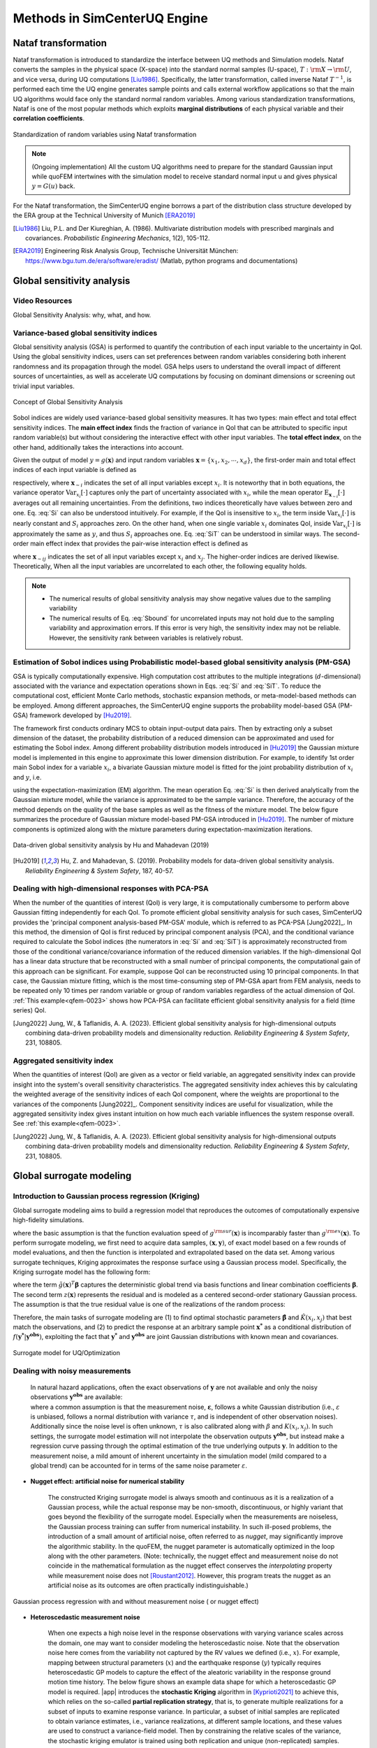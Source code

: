 .. _lbluqSimTechnical:

Methods in SimCenterUQ Engine 
*****************************

.. _lbluqSimTechnical_Nataf:

Nataf transformation
====================

Nataf transformation is introduced to standardize the interface between UQ methods and Simulation models. Nataf converts the samples in the physical space (X-space) into the standard normal samples (U-space), :math:`T:\rm{X} \rightarrow \rm{U}`, and vice versa, during UQ computations [Liu1986]_. Specifically, the latter transformation, called inverse Nataf :math:`T^{-1}`, is performed each time the UQ engine generates sample points and calls external workflow applications so that the main UQ algorithms would face only the standard normal random variables. Among various standardization transformations, Nataf is one of the most popular methods which exploits **marginal distributions** of each physical variable and their **correlation coefficients**.

.. _figNataf1:

.. figure:: figures/UQ/SimCenterNataf1.png
   :align: center
   :figclass: align-center
   :width: 600

   Standardization of random variables using Nataf transformation

.. note::

   (Ongoing implementation) All the custom UQ algorithms need to prepare for the standard Gaussian input while quoFEM intertwines with the simulation model to receive standard normal input u and gives physical :math:`y=G(u)` back.

For the Nataf transformation, the SimCenterUQ engine borrows a part of the distribution class structure developed by the ERA group at the Technical University of Munich [ERA2019]_ 

.. [Liu1986]
   Liu, P.L. and Der Kiureghian, A. (1986). Multivariate distribution models with prescribed marginals and covariances. *Probabilistic Engineering Mechanics*, 1(2), 105-112.

.. [ERA2019]
   Engineering Risk Analysis Group, Technische Universität München: https://www.bgu.tum.de/era/software/eradist/ (Matlab, python programs and documentations)

.. _lbluqSimTechnical_Sensitivity:


Global sensitivity analysis
===========================

Video Resources 
----------------
Global Sensitivity Analysis: why, what, and how.

.. raw:: html

   <div style="text-align: center;">
      <iframe src="https://www.youtube.com/embed/JC8xN5LAo84?start=134" width="560" height="315" frameborder="5" allowfullscreen="allowfullscreen"></iframe>
   </div>
 
.. raw:: html

   <p><br>Click to replay the video from <a href="javascript:window.location.reload(true);">2:14</a>. </p>



Variance-based global sensitivity indices
-----------------------------------------
Global sensitivity analysis (GSA) is performed to quantify the contribution of each input variable to the uncertainty in QoI. Using the global sensitivity indices, users can set preferences between random variables considering both inherent randomness and its propagation through the model. GSA helps users to understand the overall impact of different sources of uncertainties, as well as accelerate UQ computations by focusing on dominant dimensions or screening out trivial input variables.

.. _figSensitivity1:

.. figure:: figures/UQ/SimCenterSensitivity1.png
   :align: center
   :figclass: align-center
   :width: 600

   Concept of Global Sensitivity Analysis
	
	
Sobol indices are widely used variance-based global sensitivity measures. It has two types: main effect and total effect sensitivity indices. The **main effect index** finds the fraction of variance in QoI that can be attributed to specific input random variable(s) but without considering the interactive effect with other input variables. The **total effect index**, on the other hand, additionally takes the interactions into account.

Given the output of model :math:`y=g(\boldsymbol{x})` and input random variables :math:`\boldsymbol{x}=\{x_1,x_2, \cdots ,x_d\}`, the first-order main and total effect indices of each input variable is defined as


.. math::
	:label: Si
	
	S_i=\frac{\text{Var}_{x_i}[\text{E}_{\boldsymbol{x}_{\sim i}}[y|x_i]]}{\text{Var}[y]}, \qquad i=1, \cdots ,d
	
   
.. math::
	:label: SiT

	S_i^T=\frac{\text{E}_{\boldsymbol{x}_{\sim i}}[\text{Var}_{x_i}[y|\boldsymbol{x}_{\sim i}]]}{\text{Var}[y]},  \qquad  i=1, \cdots ,d


respectively, where :math:`\boldsymbol{x}_{\sim i}` indicates the set of all input variables except :math:`x_i`. It is noteworthy that in both equations, the variance operator :math:`\text{Var}_{x_i}[\cdot]` captures only the part of uncertainty associated with :math:`x_i`, while the mean operator :math:`\text{E}_{\boldsymbol{x}_{\sim i}}[\cdot]` averages out all remaining uncertainties. From the definitions, two indices theoretically have values between zero and one. Eq. :eq:`Si` can also be understood intuitively. For example, if the QoI is insensitive to :math:`x_i`, the term inside :math:`\text{Var}_{x_i}[\cdot]` is nearly constant and :math:`S_i` approaches zero. On the other hand, when one single variable :math:`x_i` dominates QoI, inside :math:`\text{Var}_{x_i}[\cdot]` is approximately the same as :math:`y`, and thus :math:`S_i` approaches one. Eq. :eq:`SiT` can be understood in similar ways. The second-order main effect index that provides the pair-wise interaction effect is defined as

.. math::
	:label: Sij

	S_{ij}=\frac{\text{Var}_{x_i,x_j}[\text{E}_{\boldsymbol{x}\sim ij}[y|x_i,x_j]]}{\text{Var}[y]} - S_i - S_j,  \qquad  i,j=1, \cdots ,d
	
where :math:`\boldsymbol{x}_{\sim ij}` indicates the set of all input variables except :math:`x_i` and :math:`x_j`. The higher-order indices are derived likewise. Theoretically, When all the input variables are uncorrelated to each other, the following equality holds.

.. math::
	:label: Sbound

	\sum^d_{i=1} S_i + \sum^d_{i<j} S_{ij} + \cdots + S_{12 \cdots d} = 1 


.. note::

   - The numerical results of global sensitivity analysis may show negative values due to the sampling variability
   - The numerical results of Eq. :eq:`Sbound` for uncorrelated inputs may not hold due to the sampling variability and approximation errors. If this error is very high, the sensitivity index may not be reliable. However, the sensitivity rank between variables is relatively robust.


Estimation of Sobol indices using Probabilistic model-based global sensitivity analysis (PM-GSA)
------------------------------------------------------------------------------------------------

GSA is typically computationally expensive. High computation cost attributes to the multiple integrations (:math:`d`-dimensional) associated with the variance and expectation operations shown in Eqs. :eq:`Si` and :eq:`SiT`. To reduce the computational cost, efficient Monte Carlo methods, stochastic expansion methods, or meta-model-based methods can be employed. Among different approaches, the SimCenterUQ engine supports the probability model-based GSA (PM-GSA) framework developed by [Hu2019]_. 

The framework first conducts ordinary MCS to obtain input-output data pairs. Then by extracting only a subset dimension of the dataset, the probability distribution of a reduced dimension can be approximated and used for estimating the Sobol index. Among different probability distribution models introduced in [Hu2019]_  the Gaussian mixture model is implemented in this engine to approximate this lower dimension distribution. For example, to identify 1st order main Sobol index for a variable :math:`x_i`, a bivariate Gaussian mixture model is fitted for the joint probability distribution of :math:`x_i` and :math:`y`, i.e.

.. math::
	:label: GM

	f_{x_i,y}(x_i,y) \simeq f_{x_i,y}^{GM} (x_i,y)
using the expectation-maximization (EM) algorithm. The mean operation Eq. :eq:`Si` is then derived analytically from the Gaussian mixture model, while the variance is approximated to be the sample variance. Therefore, the accuracy of the method depends on the quality of the base samples as well as the fitness of the mixture model. The below figure summarizes the procedure of Gaussian mixture model-based PM-GSA introduced in [Hu2019]_. The number of mixture components is optimized along with the mixture parameters during expectation-maximization iterations. 

.. _figSensitivity2:

.. figure:: figures/UQ/SimCenterSensitivity2.png
	:align: center
	:figclass: align-center
	:width: 600

  	Data-driven global sensitivity analysis by Hu and Mahadevan (2019)

.. [Hu2019]
   Hu, Z. and Mahadevan, S. (2019). Probability models for data-driven global sensitivity analysis. *Reliability Engineering & System Safety*, 187, 40-57.




Dealing with high-dimensional responses with PCA-PSA
----------------------------------------------------

When the number of the quantities of interest (QoI) is very large, it is computationally cumbersome to perform above Gaussian fitting independently for each QoI. To promote efficient global sensitivity analysis for such cases, SimCenterUQ provides the 'principal component analysis-based PM-GSA' module, which is referred to as PCA-PSA [Jung2022]_. In this method, the dimension of QoI is first reduced by principal component analysis (PCA), and the conditional variance required to calculate the Sobol indices (the numerators in :eq:`Si` and :eq:`SiT`) is approximately reconstructed from those of the conditional variance/covariance information of the reduced dimension variables. If the high-dimensional QoI has a linear data structure that be reconstructed with a small number of principal components, the computational gain of this approach can be significant. For example, suppose QoI can be reconstructed using 10 principal components. In that case, the Gaussian mixture fitting, which is the most time-consuming step of PM-GSA apart from FEM analysis, needs to be repeated only 10 times per random variable or group of random variables regardless of the actual dimension of QoI. :ref:`This example<qfem-0023>` shows how PCA-PSA can facilitate efficient global sensitivity analysis for a field (time series) QoI.

.. [Jung2022]
   Jung, W., & Taflanidis, A. A. (2023). Efficient global sensitivity analysis for high-dimensional outputs combining data-driven probability models and dimensionality reduction. *Reliability Engineering & System Safety*, 231, 108805.


Aggregated sensitivity index
----------------------------

When the quantities of interest (QoI) are given as a vector or field variable, an aggregated sensitivity index can provide insight into the system's overall sensitivity characteristics. The aggregated sensitivity index achieves this by calculating the weighted average of the sensitivity indices of each QoI component, where the weights are proportional to the variances of the components [Jung2022]_. Component sensitivity indices are useful for visualization, while the aggregated sensitivity index gives instant intuition on how much each variable influences the system response overall. See :ref:`this example<qfem-0023>`.

.. [Jung2022]
   Jung, W., & Taflanidis, A. A. (2023). Efficient global sensitivity analysis for high-dimensional outputs combining data-driven probability models and dimensionality reduction. *Reliability Engineering & System Safety*, 231, 108805.

.. _lbluqSimTechnical_Surrogate:

Global surrogate modeling 
=========================

Introduction to Gaussian process regression (Kriging)
-----------------------------------------------------

Global surrogate modeling aims to build a regression model that reproduces the outcomes of computationally expensive high-fidelity simulations. 

.. math::
	:label: GP

	\boldsymbol{y}=g^{\rm{ex}} (\boldsymbol{x}) \simeq g^{\rm{sur}} (\boldsymbol{x})  

where the basic assumption is that the function evaluation speed of :math:`g^{\rm{sur}}(\boldsymbol{x})` is incomparably faster than :math:`g^{\rm{ex}}(\boldsymbol{x})`. To perform surrogate modeling, we first need to acquire data samples, :math:`(\boldsymbol{x},\boldsymbol{y})`, of exact model based on a few rounds of model evaluations, and then the function is interpolated and extrapolated based on the data set. Among various surrogate techniques, Kriging approximates the response surface using a Gaussian process model. Specifically, the Kriging surrogate model has the following form: 

.. math::
	:label: GPsurr

	g^{\rm{sur}} (\boldsymbol{x}) = \tilde{g}(\boldsymbol{x})^T\boldsymbol{\beta}+z(\boldsymbol{x})

where the term :math:`\tilde{g}(\boldsymbol{x})^T\boldsymbol{\beta}` captures the deterministic global trend via basis functions and linear combination coefficients :math:`\boldsymbol{\beta}`. The second term :math:`z(\boldsymbol{x})` represents the residual and is modeled as a centered second-order stationary Gaussian process. The assumption is that the true residual value is one of the realizations of the random process:

.. math::
	:label: GPresidual

	z(\boldsymbol{x}) \sim GP (\boldsymbol{x};0,K(\boldsymbol{x_i},\boldsymbol{x_j}))

Therefore, the main tasks of surrogate modeling are (1) to find optimal stochastic parameters :math:`\hat{\boldsymbol{\beta}}` and :math:`\hat{K}(x_i,x_j)` that best match the observations, and (2) to predict the response at an arbitrary sample point :math:`\boldsymbol{x^*}` as a conditional distribution of :math:`f(\boldsymbol{y^*}|\boldsymbol{y^{obs}})`, exploiting the fact that 
:math:`\boldsymbol{y^*}` and :math:`\boldsymbol{y^{obs}}` are joint Gaussian distributions with known mean and covariances.


.. _figSensitivity2_2:

.. figure:: figures/UQ/SimCenterSurrogate.png
	:align: center
	:figclass: align-center
	:width: 600

  	Surrogate model for UQ/Optimization


Dealing with noisy measurements
-------------------------------

	| In natural hazard applications, often the exact observations of :math:`\boldsymbol{y}` are not available and only the noisy observations :math:`\boldsymbol{y^{obs}}` are available:

	.. math::
		:label: GP2

			\boldsymbol{y^{obs}}=\boldsymbol{y} + \boldsymbol{\varepsilon} =g^{\rm{ex}} (\boldsymbol{x}) + \boldsymbol{\varepsilon}


	| where a common assumption is that the measurement noise, :math:`\boldsymbol{\varepsilon}`, follows a white Gaussian distribution (i.e., :math:`\varepsilon` is unbiased, follows a normal distribution with variance :math:`\tau`, and is independent of other observation noises). Additionally since the noise level is often unknown, :math:`\tau` is also calibrated along with :math:`\beta` and :math:`K(x_i,x_j)`. In such settings, the surrogate model estimation will not interpolate the observation outputs :math:`\boldsymbol{y^{obs}}`, but instead make a regression curve passing through the optimal estimation of the true underlying outputs :math:`\boldsymbol{y}`. In addition to the measurement noise, a mild amount of inherent uncertainty in the simulation model (mild compared to a global trend) can be accounted for in terms of the same noise parameter :math:`\varepsilon`.


* **Nugget effect: artificial noise for numerical stability**

	| The constructed Kriging surrogate model is always smooth and continuous as it is a realization of a Gaussian process, while the actual response may be non-smooth, discontinuous, or highly variant that goes beyond the flexibility of the surrogate model. Especially when the measurements are noiseless, the Gaussian process training can suffer from numerical instability. In such ill-posed problems, the introduction of a small amount of artificial noise, often referred to as *nugget*, may significantly improve the algorithmic stability. In the quoFEM, the nugget parameter is automatically optimized in the loop along with the other parameters. (Note: technically, the nugget effect and measurement noise do not coincide in the mathematical formulation as the nugget effect conserves the *interpolating* property while measurement noise does not [Roustant2012]_. However, this program treats the nugget as an artificial noise as its outcomes are often practically indistinguishable.)


.. _figGP1_2:

.. figure:: figures/UQ/GPnugget.png
	:align: center
	:figclass: align-center
	:width: 600

  	Gaussian process regression with and without measurement noise ( or nugget effect)


* **Heteroscedastic measurement noise**

	| When one expects a high noise level in the response observations with varying variance scales across the domain, one may want to consider modeling the heteroscedastic noise. Note that the observation noise here comes from the variability not captured by the RV values we defined (i.e., :math:`x`). For example, mapping between structural parameters (:math:`x`) and the earthquake response (:math:`y`) typically requires heteroscedastic GP models to capture the effect of the aleatoric variability in the response ground motion time history. The below figure shows an example data shape for which a heteroscedastic GP model is required. |app| introduces the **stochastic Kriging** algorithm in [Kyprioti2021]_ to achieve this, which relies on the so-called **partial replication strategy**, that is, to generate multiple realizations for a subset of inputs to examine response variance. In particular, a subset of initial samples are replicated to obtain variance estimates, i.e., variance realizations, at different sample locations, and these values are used to construct a variance-field model. Then by constraining the relative scales of the variance, the stochastic kriging emulator is trained using both replication and unique (non-replicated) samples. :ref:`This example<qfem-0025>` reproduces the results of :numref:`figGP1_3`

	.. _figGP1_3:

	.. figure:: figures/UQ/StochasticGP.png
		:align: center
		:figclass: align-center
		:width: 500

	  	When heteroscedastic GP is needed



Construction of the surrogate model
-----------------------------------

Input-Output settings
^^^^^^^^^^^^^^^^^^^^^


.. only:: quoFEM_app

	+-----------+----------------------------------------------------------+-------------------------------------------+
	|           | Input (RV) type                                          |  Output (QoI) type                        |
	+===========+==========================================================+===========================================+
	| **Case1** | Adaptive Design of Experiments (DoE) :                   | Simulator :                               |
	|           |                                                          |                                           |
	|           | a bounded variable space of :math:`\boldsymbol{x}`       | :math:`\boldsymbol{y}=g(\boldsymbol{x})`  |
	+-----------+------------------------------------------+---------------+-------------------------------------------+
	| **Case2** | Data set :                                               | Simulator :                               |
	|           |                                                          |                                           |
	|           | {:math:`\boldsymbol{x_1,x_2, ... ,x_N}`}                 | :math:`\boldsymbol{y}=g(\boldsymbol{x})`  |
	+-----------+----------------------------------------------------------+-------------------------------------------+
	| **Case3** | Data set :                                               | Data set :                                |
	|           |                                                          |                                           |
	|           | {:math:`\boldsymbol{x_1,x_2, ... ,x_N}`}                 | {:math:`\boldsymbol{y_1,y_2, ... ,y_N}`}  |
	+-----------+----------------------------------------------------------+-------------------------------------------+

.. only:: EEUQ_app

	+-----------+----------------------------------------------------------+-------------------------------------------+
	|           | Input (RV) type                                          |  Output (QoI) type                        |
	+===========+==========================================================+===========================================+
	| **Case1** | Space filling sampling :                                 | Simulator :                               |
	|           |                                                          |                                           |
	|           | a bounded variable space of :math:`\boldsymbol{x}`       | :math:`\boldsymbol{y}=g(\boldsymbol{x})`  |
	+-----------+------------------------------------------+---------------+-------------------------------------------+


.. only:: quoFEM_app

	Users have the following options:

	* **Case1**: users can provide a range of input variables (bounds) and a simulation model. After the initial space-filling phase using Latin hypercube sampling (LHS), **adaptive design of experiment (DoE)** is activated. Given current predictions, the next optimal simulation point is optimized such that the expected gain is maximized. 
	* **Case2**: users can provide pairs of input-output dataset
	* **Case3**: users can provide input data points and a simulation model


.. only:: EEUQ_app

	Users have the following options:

	* **Case1**: users can provide a range of input variables (bounds) and a simulation model. 


Kernel and basis functions
^^^^^^^^^^^^^^^^^^^^^^^^^^
The covariance kernel of the outcome process is unknown in most practical applications. Therefore, the mathematical form of the kernel is first assumed, and its parameters are calibrated based on the observation data. Following are some popular stationary covariance kernels. 

* **Radial-basis function (RBF)**

  | Radial-basis function, also known as squared-exponential or Gaussian kernel, is one of the most widely used covariance kernels. 

	.. math::
		:label: RBD

		k(\boldsymbol{x_i},\boldsymbol{x_j}) = \sigma\prod_{d=1}^{D} \exp\Bigg(-\frac{1}{2} \frac{(x_{i,d}-x_{j,d})^2}{l_d^2}\Bigg)

	
  | where :math:`\boldsymbol{x_i}` and :math:`\boldsymbol{x_j}` are two arbitrary points in the domain and the hyperparameters, :math:`D` is the number of input variables. The parameters :math:`\sigma` and :math:`l_d` respectively control the error scale and correlation length of the process. 

.. _figGP2:

.. figure:: figures/UQ/GPtmp.png
	:align: center
	:figclass: align-center
	:width: 600

  	Gaussian process regression for different correlation length parameters


* **Exponential**

  | Similarly, the exponential covariance function is defined as follows.

	.. math::
		:label: exponential

		k(\boldsymbol{x_i},\boldsymbol{x_j}) = \sigma\prod_{d=1}^{D} \exp\Bigg(-\frac{1}{2} \frac{|x_{i,d}-x_{j,d}|}{l_d}\Bigg)

* **Matern Class** 

  | Matern class of covariance function is another popular choice. It has a positive shape parameter, often denoted as :math:`\nu` which additionally determines the roughness of the parameters. For Kriging regression, :math:`\nu=5/2` and :math:`\nu=3/2` are known to be generally applicable choices considering the roughness property and the simplicity of the functional form. [Rasmussen2006]_

	.. math::
		:label: Matern1

		k(\boldsymbol{x_i},\boldsymbol{x_j}) = \sigma\prod_{d=1}^{D} g_d(h_{d})


  | where :math:`h_d = x_{i,d}-x_{j,d}` and

	.. math::
		:label: Matern2

		g_{d,\frac{5}{2}}(h_d) &= \Bigg(1+ \frac{\sqrt{5}|h_d|}{l_d}+\frac{5h_d^2}{3l_d^2}\Bigg)\exp\Bigg(-\frac{\sqrt{5}|h_d|}{l_d}\Bigg)     \\
		g_{d,\frac{3}{2}}(h_d) &= \Bigg(1+ \frac{\sqrt{3}|h_d|}{l_d}\Bigg)\exp\Bigg(-\frac{\sqrt{3}|h_d|}{l_d}\Bigg)


  | respectively for :math:`\nu=5/2` (smoother) and :math:`\nu=3/2` (rougher). It is noted in the literature that if :math:`\nu` is greater than :math:`5/2`, the Matern kernel behaves similarly to the radial-basis function. 


Once the kernel form is selected, the parameters are calibrated to maximize the likelihood of observations within the Gaussian process model. The default optimization function embedded in GPy is limited-memory BFGS with bound constraints (L-BFGS-B) algorithm from `Python/Numpy <https://docs.scipy.org/doc/scipy/reference/optimize.minimize-lbfgsb.html>`_ package. [ShaffieldML2012]_


Adaptive Design of Experiments (DoE)
------------------------------------

.. only:: quoFEM_app

	In the case where bounds of input variables and a simulator model are provided (Case 1), model evaluation points can be selected by space-filling methods, e.g. Latin hypercube sampling (LHS). This is a non-adaptive Design of Experiments (DoE) in the sense that the whole samples can be located before running any simulations. On the other hand, the number of model evaluations can be reduced by selecting evaluation points *adaptively* after each run to get the best model improvements. 

	.. _figGP_DoE1:

	.. figure:: figures/UQ/GPtmp1.png
		:align: center
		:figclass: align-center
		:width: 600

	  	Two optimizations in the design of experiments


	However, as shown in the figure, adaptive DoE requires multiple optimization turns to find the optimal surrogate model parameters as well as the next optimal DoE. Therefore, it is noted that the adaptive DoE is efficient only when the model evaluation time is significantly greater than the optimization time. 

	**Adaptive DoE algorithm: IMSEw, MMSEw** ([Kyprioti2020]_)

	The optimal design points can be selected by finding arguments that maximize (or minimize) the so-called score function. The score function in global surrogate modeling is often designed to predict the amount of reduced (or remaining) variance and bias after adding the new sample points. While there are many variations of the score function [Fuhg2020]_, in quoFEM, the modified integrated mean squared error (IMSE) from Kyprioti *et al.* (2020) is introduced as:

	.. math::
		:label: IMSE

		\begin{align*}
			\rm{IMSE}_w(\boldsymbol{X},\boldsymbol{x_{new}}) &= \int_{\boldsymbol{X_d}} \phi^\rho\boldsymbol{\sigma_n}^2(\boldsymbol{x}|\boldsymbol{X,x_{new}})dx
		\end{align*}


	where :math:`\phi` is bias measure from leave-one-out cross validation (LOOCV) analysis, :math:`\rho` is a weighting coefficient, and :math:`\boldsymbol{\sigma_n}^2(\boldsymbol{x}|\boldsymbol{X,x_{new}})` is the predictive variance after additional observation :math:`x_{new}` [Kyprioti2020]_. To find the sample location that gives minimum IMSE value, a two-step screening-clustering algorithm is implemented.

	.. _figGP_DoE2:

	.. figure:: figures/UQ/GPtmp2.png
		:align: center
		:figclass: align-center
		:width: 600

	  	Adaptive DoE procedure by Kyprioti et al. (2020) [Kyprioti2020]_


	**Adaptive DoE algorithm: Pareto**

	Alternatively, multiple design points can be selected by a multi-objective optimization scheme. The variance measure and bias measure are defined by


	.. math::
		:label: Pareto

		\begin{align*}
			\rm{IMSE}_w(\boldsymbol{X},\boldsymbol{x_{new}}) &= \int_{\boldsymbol{X_d}} \phi^\rho\boldsymbol{\sigma_n}^2(\boldsymbol{x}|\boldsymbol{X,x_{new}})dx
		\end{align*}


	Adaptive DoE is terminated when one of the three conditions is met:

	* **Time**: analysis time exceeds a predefined (rough) time constraint
	* **Count**: the number of model evaluations exceeds a predefined count constraint 
	* **Accuracy**: the accuracy measure of the model meets a predefined convergence level

.. only:: EEUQ_app
	
	Currently not supported in EE-UQ.

Verification of surrogate model
-------------------------------

Once the training is completed, the following three verification measures are presented based on leave-one-out cross-validation (LOOCV) error estimation.

* **Leave-one-out cross-validation (LOOCV)**

  | LOOCV prediction :math:`\hat{\boldsymbol{y}}_k` at each sample location :math:`\boldsymbol{x}_k` is obtained by the following procedure: A temporary surrogate model :math:`\hat{\boldsymbol{y}}=g^{sur}_{loo,k}(\boldsymbol{\boldsymbol{x}})` is constructed using the samples :math:`\{\boldsymbol{x}_1,\boldsymbol{x}_2,...,\boldsymbol{x}_{k-1},\boldsymbol{x}_{k+1},...,\boldsymbol{x}_N\}` and the calibrated parameters, and the prediction :math:`\hat{\boldsymbol{y}}_k=g^{sur}_{loo,k}(\boldsymbol{x}_k)` is compared with the exact outcome.


We provide different verification measures for two different cases.

(i) When nugget variance is low: The LOOCV prediction :math:`\hat{\boldsymbol{y}}_k` is expected to match the exact outcome :math:`\boldsymbol{y_k}=g(\boldsymbol{x}_k)` when the surrogate model is well-trained. To quantify the goodness, R2 error, normalized root-mean-squared-error (NRMSE), and correlation coefficient are provided:

* **R2 error**

  | R2 error is defined in terms of the total sum of squares over the residual sum of squares

	.. math::
		:label: R2

		\begin{align*}
			R^2 &= 1 - \frac{\sum^N_{k=1} (\hat{y}_k-\mu_\hat{y})^2}{\sum^N_{k=1} (\hat{y}_k-y_k)^2}
		\end{align*}	

  | The surrogate model is considered well-trained when the **R2 (<1) approaches 1**
 

* **Normalized root-mean-squared-error (NRMSE)**

	.. math::
		:label: NRMSE

		\begin{align*}
			\rm{NRMSE} ~ &= \frac{\sqrt{\frac{1}{N_t} \sum^{N_t}_{k=1} (y_k-\hat{y}_k)^2}}{\max_{k=1,...,N_t}(y_k)-\min_{k=1,...,N_t}(y_k)}
		\end{align*}	

  | The surrogate model is considered well-trained when the **NRMSE (>0) approaches 0**

* **Correlation coefficient**

  | Correlation coefficient is a statistic that measures a linear correlation between two variables

  .. math::
    :label: corr

      \rho_{y,\hat{y}} = \frac{\sum^N_{k=1}(y_k-\mu_{y})(\hat{y}_k-\mu_{\hat{y}})} {\sigma_y \sigma_\hat{y}}


  |   where 
  |      :math:`\mu_{y}` : mean of :math:`\{y_k\}`
  |      :math:`\mu_{\hat{y}}`: mean of :math:`\{\hat{y}_k\}`
  |      :math:`\sigma_{y}`: standard deviation of :math:`\{y_k\}`
  |      :math:`\sigma_{\hat{y}}`: standard deviation of :math:`\{\hat{y}_k\}`

  | The surrogate model is considered well-trained when the **correlation coefficient (** :math:`-1<\rho<1` **) approaches 1**

.. note:: 

	Since these measures are calculated from the cross-validation predictions rather than external validation predictions, they can be biased, particularly when a **highly localized nonlinear range exists in the actual response surface** and those regions are not covered by the training samples. 

(ii) When nugget variance is high: The distance between LOOCV prediction :math:`\hat{\boldsymbol{y}}_k` and the exact outcome :math:`\boldsymbol{y_k}=g(\boldsymbol{x}_k)` is expected to follow a normal distribution when the surrogate model is well-trained. To quantify the goodness, inter-quartile ratio (IQR) and Cramer-Von Mises statistics can be evaluated:

    * **Inter-quartile ratio (IQR)**: IQR provides the ratio of the sample QoIs that lies in 25-75% LOOCV prediction bounds (interquartile range). The IQR values should theoretically approach 0.5 if the prediction is accurate.

    * **Cramer-Von Mises statistics**: Cramer-Von Mises statistics calculates the normality score. GP assumes that the observations follow a normal distribution conditional on the input parameters. To assess the normality of the model predictions, the difference between the mean prediction :math:`\hat{y}_k` and the sample observation  :math:`y_k` value is divided by the standard deviation prediction from surrogate :math:`\hat{\sigma}_{y,k}`:

      .. math::
        :label: normed

          u_k = \frac{y_k-\hat{y}_k} {\hat{\sigma}_{y,k}}


     If the values of :math:`{u_k}` follow the standard normal distribution, the resulting surrogate model may be considered well-constructed. The Cramer-Von Mises test is calculated using the ``scipy.stats.cramervonmises`` function in the Python package Scipy, and the resulting p-value is displayed. Conventionally, if the p-value exceeds a significance threshold, e.g. 0.05, the null hypothesis that the samples are from a normal distribution is not rejected, meaning the samples may be considered to follow a Gaussian distribution.

.. [Rasmussen2006]
	Rasmussen, C.E. and Williams, C.K. (2006). *Gaussian Process for Machine Learning*. Cambridge, MA: The MIT Press, 2006 (available online at http://www.gaussianprocess.org/gpml/)
.. [Kyprioti2020]
	Kyprioti, A.P., Zhang, J., and Taflanidis, A.A. (2020). Adaptive design of experiments for global Kriging metamodeling through cross-validation information. *Structural and Multidisciplinary Optimization*, 1-23.
.. [Kyprioti2021]
	Kyprioti, A.P. and Taflanidis, A.A., (2021). Kriging metamodeling for seismic response distribution estimation. *Earthquake Engineering & Structural Dynamics*, 50(13), pp.3550-3576.
.. [ShaffieldML2012]
	GPy, A Gaussian process framework in Python, http://github.com/SheffieldML/GPy, since 2012
.. [Sacks1989]
	Sacks J.,Welch W.J.,Mitchell T.J.,Wynn H.P. (1989). Design and analysis of
	computer experiments. *Stat Sci* 4(4):409–435
.. [Fuhg2020]
	Fuhg, J.N., Fau, A., and Nackenhorst, U. (2020). State-of-the-art and comparative review of adaptive sampling methods for kriging. *Archives of Computational Methods in Engineering*, 1-59.
.. [Roustant2012]
	Roustant, O., Ginsbourger, D., and Deville, Y. (2012). DiceKriging, DiceOptim: Two R packages for the analysis of computer experiments by kriging-based metamodeling and optimization. *Journal of Statistical Software*, 21:1–55


.. _lbluqSimTechnical_MFMC:

Multi-fidelity Monte Carlo (MFMC)
=================================

Models with different infidelities
----------------------------------
When one has multiple models of a target system with different fidelities, one can introduce multi-fidelity Monte Carlo (MFMC) methods. MFMC helps us to reduce the high-fidelity simulation runs by leveraging a large number of low-fidelity simulations. The high-fidelity and low-fidelity models are defined as the following.  

 * **High-fidelity (HF) model**: The model with the desired level of accuracy and high computational cost. 

 * **Low-fidelity (LF) model(s)**: The model(s) with lower computational cost and lower accuracy. 

The goal of MFMC is to estimate the statistics of the HF model using a small number of HF simulations and a large number of LF simulations. Those *fidelities* can be attributed to the different idealization of models as shown in :numref:`fig-BeamColumn` (e.g. reduced order model), or models with the same idealization in different resolutions (e.g. coarser mesh or grids). The latter is also referred to as multi-level Monte Carlo (MLMC).

.. _fig-BeamColumn:

.. figure:: figures/UQ/SimCenterMF.png
   :align: center
   :figclass: align-center
   :width: 600

   Idealized models of beam-column elements (Fig 2.1 in [Deierlein2010]_)

.. [Deierlein2010]
	Deierlein, Gregory G., Andrei M. Reinhorn, and Michael R. Willford. (2010). Nonlinear structural analysis for seismic design. *NEHRP seismic design technical brief* 4 : 1-36.

.. note::

	The concept of MFMC is different from that of **multi-model forward propagation** referred to in other parts of the documentation. 

	* **MFMC** algorithm has a clear hierarchy between different models in terms of accuracy. A good MFMC algorithm will give accurate estimates of the statistics of the HF model. 

	* **Multi-model forward propagation** is used when one has different alternative models without a clear hierarchy in accuracy, meaning for each model, we have a certain *belief* that this model gives true value. Therefore, a good multi-model forward propagation algorithm will give the final estimate that compromises the estimation from different models by considering how much *belief* we have in each model. 


Pre-execution checklist for MFMC
--------------------------------
Before running the MFMC simulation model, the users are advised to check the validity and effectiveness of MFMC for their problem. Only when the below conditions are satisfied, the users are expected to gain meaningful benefits by using MFMC compared to only HF simulations:

* **The models should take the same input random variables and produce the same output quantities of interest.** For example, if the target system is a structure, if one model takes stiffness as a random variable and the other does not, the model violates the problem definition. Similarly, if :math:`j`-th output of the HF model is the 1st-floor inter-story drift, :math:`j`-th output of the LF model should also be the 1st-floor inter-story drift. 

* **The models should have a clear hierarchy in terms of accuracy and time.** When the HF and LF model responses are different, the assumption is that the HF response is always accurate. Therefore, if an HF model runs faster than the LF model, it is optimal to always run only the HF model, and there is no reason to introduce MFMC.

* **The response of different models should have a high correlation**. The efficiency of MFMC heavily depends on the correlation between the HF and LF model outputs. Only if the correlation is fairly high, the MF estimation is meaningfully efficient than conducting only HF simulations. 

The efficiency of MFMC can be evaluated using the speed-up ratio, defined as the reduction of computational effort you need to get the same Monte Carlo statistical accuracy by the MFMC and direct Monte Carlo method. :numref:`fig-MF-SP` shows the expected speed-up factor for different computation time ratios and correlation coefficient values. One can notice that only when the ratio of the model evaluation time is greater than 100 and when the correlation is greater than 0.85-0.9, the expected speed-up is significant [Patsialis2021]_. The formulation used to estimate the speed-up ratio can be found at the end of this section.

.. _fig-MF-SP:

.. figure:: figures/UQ/SimCenterMF4.png
   :align: center
   :figclass: align-center
   :width: 700

   Speed-up offered by the MFMC estimation (:math:`c_{HF}`: HF model evaluation time, :math:`c_{LF}`: LF model evaluation time, :math:`\rho_{LF,HF}`: correlation between HF and LF responses)


Algorithm details
-----------------
The implementation of MFMC in |short tool id| follows that of [Patsialis2021]_ which is based on the original work of [Peherstorfer2016]_. Let us denote the HF and LF output for a given input :math:`x` as 

   .. math::

       y_{HF} = g_{HF}(\boldsymbol{x})

   .. math::

       y_{LF} = g_{LF}(\boldsymbol{x})


The goal of MFMC is to estimate the mean and variance of :math:`y_{HF}`, given some distribution of :math:`\boldsymbol{x}` and computational budget, with the highest accuracy. The MFMC consists of three steps.
 

.. note::

	For notational simplicity, the procedure presented on this page is the simplest case where we have a single LF model and a single output, aiming to estimate first-order statistics. However, once one understands the simplest case, the extension into the advanced cases is fairly straightforward.

	* For **multiple LF models**, a similar formulation can be found in the literature. ([Patsialis2021]_, [Peherstorfer2016]_, etc). 
	* For **multiple outputs** :math:`y_{HF}` and :math:`y_{LF}` in the formulations can respectively be replaced with :math:`y_{j,HF}` and :math:`y_{j,LF}`, meaning it is :math:`j`-th output of the models.
	* The presented procedure leads to the estimation of the mean of :math:`\rm{E}[y_{HF}]`. The **variance can be estimated** by replacing :math:`y_{HF}` and :math:`y_{LF}` with :math:`y^2_{HF}` and :math:`y^2_{LF}`, respectively, which lead to the estimation of :math:`\rm{E}[y_{HF}^2]` and additionally introducing a post-processing step to subtract :math:`\rm{E}[y_{HF}]^2`. Other higher-order statistics can be estimated similarly.

	The current implementation can accommodate multiple LF models, process multiple outputs, and output MFMC estimates of the variance. The complete formulations can be found in the literature ([Patsialis2021]_, [Peherstorfer2016]_, etc). 


**Step 1: Pilot Simulations**

.. figure:: figures/UQ/SimCenterMF2.png
   :align: center
   :figclass: align-center
   :width: 900

   Step 1: Pilot Simulation

Randomly generate :math:`N_p` sample points and run both HF and LF simulations. Compute the correlation between two model outputs (:math:`\rho_{LF,HF}`) and estimate the average model evaluation times (:math:`c_{HF}` and :math:`c_{LF}`). The optimal ratio of HF and LF simulation runs can be decided by

   .. math::

       r^* = \sqrt{  \frac{c_{HF}\rho^2_{LF,HF}}{c_{LF}(1-\rho^2_{LF,HF})}  }
 
Considering the remaining computational budget (:math:`C_T`), the optimal number of HF and LF simulations (denoted as :math:`N_1` and :math:`N_1+N_2`) can ideally be decided such that :math:`N_1:(N_1+N_2) = 1:r` and :math:`C_T = N_1 c_{HF} + (N_1+N_2) c_{LF}`. However, the due to practical obstacles (e.g. when multiple outputs are simultaneously considered or when the number of pilot samples exceeds :math:`N_1`) the final ratio :math:`r` can be different from the optimal one. 

.. note::

	When multiple outputs are considered, the simulation ratio is chosen to be the average of the optimal ratios (:math:`r^*`) for different outputs.

**Step 2: Final Simulations**

* Randomly generate :math:`N_1-N_p` sample points and run both HF and LF. We now have :math:`N_1` data points :math:`\{\boldsymbol{x}^{(n)}\}_{n=1,...,N_1}` , and corresponding outputs :math:`\{y^{(n)}_{HF}\}_{n=1,...,N_1}` and :math:`\{y^{(n)}_{LF}\}_{n=1,...,N_1}`. Let us denote a set of these data points as :math:`D_1`.

* Generate :math:`N_2` more sample points and run only LF simulations. We now have :math:`N_2` more data points :math:`\{\boldsymbol{x}^{(n)}\}_{n=N_1,...,N_1+N_2}`, and corresponding LF outputs :math:`\{y^{(n)}_{LF}\}_{n=N_1,...,N_1+N_2}`. Let us denote this batch of data points as :math:`D_2`.

**Step 3: Estimation of Statistics**

.. figure:: figures/UQ/SimCenterMF3.png
   :align: center
   :figclass: align-center
   :width: 900

   Step 3: Estimation of Statistics


Using data sets :math:`D_1` and :math:`D_2`, the final statistics are estimated as

   .. math::

       \mu_{MF} = \mu_{HF}+\rho_{LF,HF}\frac{\sigma_{HF}}{\sigma_{LF2}}\left( \mu_{LF2}-\mu_{LF1}  \right)

where

   .. math::

		\mu_{HF} = \frac{1}{N_1} \sum^{N_1}_{n=1} y^{(n)}_{HF}

   .. math::

		\sigma_{HF}^2 = \frac{1}{N_1} \sum^{N_1}_{n=1} (y^{(n)}_{HF} - \mu_{HF})^2

   .. math::

		\mu_{LF1} = \frac{1}{N_1} \sum^{N_1}_{n=1} y^{(n)}_{LF}

   .. math::

		\rho_{LF,HF} = \frac{\sum^{N_1}_{n=1}(y^{(n)}_{LF} - \mu_{LF1})(y^{(n)}_{HF} - \mu_{HF})}{\sqrt{ \sum^{N_1}_{n=1}(y^{(n)}_{LF} - \mu_{LF1})^2   \sum^{N_1}_{n=1}(y^{(n)}_{HF} - \mu_{HF})^2  }}

   .. math::

		\mu_{LF2} = \frac{1}{N_1+N_2} \sum^{N_1+N_2}_{n=1} y^{(n)}_{LF}

   .. math::

		\sigma_{LF2}^2 = \frac{1}{N_1+N_2} \sum^{N_1+N_2}_{n=1} (y^{(n)}_{LF} - \mu_{LF2})^2

Note that the first four terms are evaluated using only :math:`D_1`, and the last two terms are evaluated using both :math:`D_1` and :math:`D_2`. Additionally, the precision of the estimation can be measured by the coefficient of variation (c.o.v):

   .. math::

		c.o.v[\mu_{MF}] = \frac{\sigma_{HF}}{N_1} \left(1-\left(1-\frac{1}{r}\right)\rho_{LF,HF}^2 \right)


Speed-up
--------
The speed-up is an efficiency metric that represents the computational time you save by using MFMC compared to only HF simulations to reach the same level of accuracy (same variance).

   .. math::

		SP_i = \frac{c_{HF}}{c_{HF}+rc_{LF}} \left(1-\left(1-\frac{1}{r}\right)\rho_{LF,HF}^2 \right)^{-1}



.. [Patsialis2021]
	Patsialis, D., and A. A. Taflanidis. (2021). Multi-fidelity Monte Carlo for seismic risk assessment applications. *Structural Safety* 93 (2021): 102129.

.. [Peherstorfer2016]
 	Peherstorfer, B., Willcox, K., Gunzburger, M. (2016). Optimal model management for multifidelity Monte Carlo estimation. *SIAM Journal on Scientific Computing* 38:A3163-A94. 
